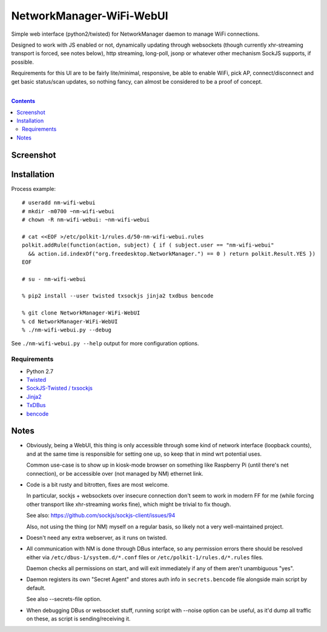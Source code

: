 NetworkManager-WiFi-WebUI
=========================

Simple web interface (python2/twisted) for NetworkManager daemon to manage
WiFi connections.

Designed to work with JS enabled or not, dynamically updating through websockets
(though currently xhr-streaming transport is forced, see notes below), http
streaming, long-poll, jsonp or whatever other mechanism SockJS supports, if
possible.

Requirements for this UI are to be fairly lite/minimal, responsive, be able to
enable WiFi, pick AP, connect/disconnect and get basic status/scan updates,
so nothing fancy, can almost be considered to be a proof of concept.

|

.. contents::
  :backlinks: none


Screenshot
----------

.. figure:: https://raw.githubusercontent.com/mk-fg/NetworkManager-WiFi-WebUI/master/doc/nm-wifi-webui.jpg
   :alt: nm-wifi-webui interface looks


Installation
------------

Process example::

  # useradd nm-wifi-webui
  # mkdir -m0700 ~nm-wifi-webui
  # chown -R nm-wifi-webui: ~nm-wifi-webui

  # cat <<EOF >/etc/polkit-1/rules.d/50-nm-wifi-webui.rules
  polkit.addRule(function(action, subject) { if ( subject.user == "nm-wifi-webui"
    && action.id.indexOf("org.freedesktop.NetworkManager.") == 0 ) return polkit.Result.YES })
  EOF

  # su - nm-wifi-webui

  % pip2 install --user twisted txsockjs jinja2 txdbus bencode

  % git clone NetworkManager-WiFi-WebUI
  % cd NetworkManager-WiFi-WebUI
  % ./nm-wifi-webui.py --debug

See ``./nm-wifi-webui.py --help`` output for more configuration options.

Requirements
````````````

* Python 2.7
* `Twisted <https://twistedmatrix.com/>`_
* `SockJS-Twisted / txsockjs <https://github.com/DesertBus/sockjs-twisted/>`_
* `Jinja2 <https://github.com/pallets/jinja>`_
* `TxDBus <https://github.com/cocagne/txdbus>`_
* `bencode <https://pypi.python.org/pypi/bencode/>`_


Notes
-----

* Obviously, being a WebUI, this thing is only accessible through some kind of
  network interface (loopback counts), and at the same time is responsible for
  setting one up, so keep that in mind wrt potential uses.

  Common use-case is to show up in kiosk-mode browser on something like
  Raspberry Pi (until there's net connection), or be accessible over (not
  managed by NM) ethernet link.

* Code is a bit rusty and bitrotten, fixes are most welcome.

  In particular, sockjs + websockets over insecure connection don't seem to work
  in modern FF for me (while forcing other transport like xhr-streaming works
  fine), which might be trivial to fix though.

  See also: https://github.com/sockjs/sockjs-client/issues/94

  Also, not using the thing (or NM) myself on a regular basis, so likely not a
  very well-maintained project.

* Doesn't need any extra webserver, as it runs on twisted.

* All communication with NM is done through DBus interface, so any permission
  errors there should be resolved either via ``/etc/dbus-1/system.d/*.conf``
  files or ``/etc/polkit-1/rules.d/*.rules`` files.

  Daemon checks all permissions on start, and will exit immediately if any of
  them aren't unambiguous "yes".

* Daemon registers its own "Secret Agent" and stores auth info in
  ``secrets.bencode`` file alongside main script by default.

  See also --secrets-file option.

* When debugging DBus or websocket stuff, running script with --noise option can
  be useful, as it'd dump all traffic on these, as script is sending/receiving it.
